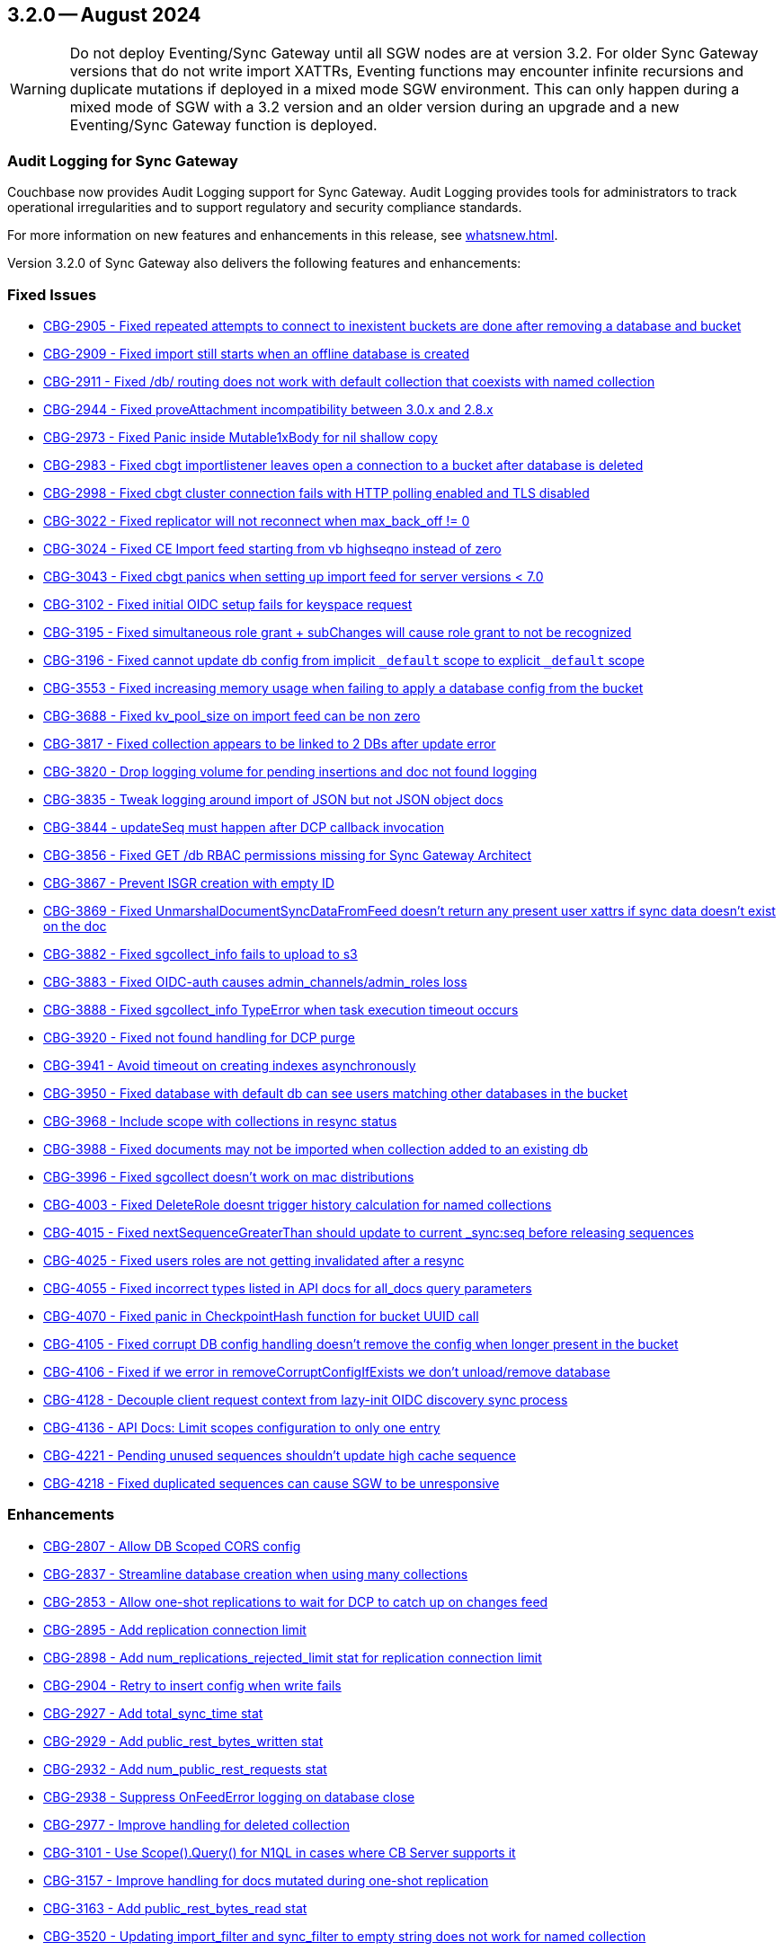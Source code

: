 == 3.2.0 -- August 2024

[WARNING]
--

Do not deploy Eventing/Sync Gateway until all SGW nodes are at version 3.2.
For older Sync Gateway versions that do not write import XATTRs, Eventing functions may encounter infinite recursions and duplicate mutations if deployed in a mixed mode SGW environment.
This can only happen during a mixed mode of SGW with a 3.2 version and an older version during an upgrade and a new Eventing/Sync Gateway function is deployed.

--

=== Audit Logging for Sync Gateway

Couchbase now provides Audit Logging support for Sync Gateway. Audit Logging provides tools for administrators to track operational irregularities and to support regulatory and security compliance standards.

For more information on new features and enhancements in this release, see xref:whatsnew.adoc[].

Version 3.2.0 of Sync Gateway also delivers the following features and enhancements:

[#maint-3-2-0]
=== Fixed Issues

* https://jira.issues.couchbase.com/browse/CBG-2905[CBG-2905 -  Fixed repeated attempts to connect to inexistent buckets are done after removing a database and bucket]

* https://jira.issues.couchbase.com/browse/CBG-2909[CBG-2909 -  Fixed import still starts when an offline database is created]

* https://jira.issues.couchbase.com/browse/CBG-2911[CBG-2911 -  Fixed /db/ routing does not work with default collection that coexists with named collection]

* https://jira.issues.couchbase.com/browse/CBG-2944[CBG-2944 -  Fixed proveAttachment incompatibility between 3.0.x and 2.8.x]

* https://jira.issues.couchbase.com/browse/CBG-2973[CBG-2973 -  Fixed Panic inside Mutable1xBody for nil shallow copy]

* https://jira.issues.couchbase.com/browse/CBG-2983[CBG-2983 -  Fixed cbgt importlistener leaves open a connection to a bucket after database is deleted]

* https://jira.issues.couchbase.com/browse/CBG-2998[CBG-2998 -  Fixed cbgt cluster connection fails with HTTP polling enabled and TLS disabled]

* https://jira.issues.couchbase.com/browse/CBG-3022[CBG-3022 -  Fixed replicator will not reconnect when max_back_off != 0]

* https://jira.issues.couchbase.com/browse/CBG-3024[CBG-3024 -  Fixed CE Import feed starting from vb highseqno instead of zero]

* https://jira.issues.couchbase.com/browse/CBG-3043[CBG-3043 -  Fixed cbgt panics when setting up import feed for server versions < 7.0]

* https://jira.issues.couchbase.com/browse/CBG-3102[CBG-3102 -  Fixed initial OIDC setup fails for keyspace request]

* https://jira.issues.couchbase.com/browse/CBG-3195[CBG-3195 -  Fixed simultaneous role grant + subChanges will cause role grant to not be recognized]

* https://jira.issues.couchbase.com/browse/CBG-3196[CBG-3196 -  Fixed cannot update db config from implicit `_default` scope to explicit `_default` scope]

* https://jira.issues.couchbase.com/browse/CBG-3553[CBG-3553 -  Fixed increasing memory usage when failing to apply a database config from the bucket]

* https://jira.issues.couchbase.com/browse/CBG-3688[CBG-3688 -  Fixed kv_pool_size on import feed can be non zero]

* https://jira.issues.couchbase.com/browse/CBG-3817[CBG-3817 -  Fixed collection appears to be linked to 2 DBs after update error]

* https://jira.issues.couchbase.com/browse/CBG-3820[CBG-3820 -  Drop logging volume for pending insertions and doc not found logging]

* https://jira.issues.couchbase.com/browse/CBG-3835[CBG-3835 -  Tweak logging around import of JSON but not JSON object docs]

* https://jira.issues.couchbase.com/browse/CBG-3844[CBG-3844 -  updateSeq must happen after DCP callback invocation]

* https://jira.issues.couchbase.com/browse/CBG-3856[CBG-3856 -  Fixed GET /db RBAC permissions missing for Sync Gateway Architect]

* https://jira.issues.couchbase.com/browse/CBG-3867[CBG-3867 - Prevent ISGR creation with empty ID]

* https://jira.issues.couchbase.com/browse/CBG-3869[CBG-3869 -  Fixed UnmarshalDocumentSyncDataFromFeed doesn't return any present user xattrs if sync data doesn't exist on the doc]

* https://jira.issues.couchbase.com/browse/CBG-3882[CBG-3882 -  Fixed sgcollect_info fails to upload to s3]

* https://jira.issues.couchbase.com/browse/CBG-3883[CBG-3883 -  Fixed OIDC-auth causes admin_channels/admin_roles loss]

* https://jira.issues.couchbase.com/browse/CBG-3888[CBG-3888 -  Fixed sgcollect_info TypeError when task execution timeout occurs]

* https://jira.issues.couchbase.com/browse/CBG-3920[CBG-3920 -  Fixed not found handling for DCP purge]

* https://jira.issues.couchbase.com/browse/CBG-3941[CBG-3941 -  Avoid timeout on creating indexes asynchronously]

* https://jira.issues.couchbase.com/browse/CBG-3950[CBG-3950 -  Fixed database with default db can see users matching other databases in the bucket]

* https://jira.issues.couchbase.com/browse/CBG-3968[CBG-3968 -  Include scope with collections in resync status]

* https://jira.issues.couchbase.com/browse/CBG-3988[CBG-3988 -  Fixed documents may not be imported when collection added to an existing db]

* https://jira.issues.couchbase.com/browse/CBG-3996[CBG-3996 -  Fixed sgcollect doesn't work on mac distributions]

* https://jira.issues.couchbase.com/browse/CBG-4003[CBG-4003 -  Fixed DeleteRole doesnt trigger history calculation for named collections]

* https://jira.issues.couchbase.com/browse/CBG-4015[CBG-4015 -  Fixed nextSequenceGreaterThan should update to current _sync:seq before releasing sequences]

* https://jira.issues.couchbase.com/browse/CBG-4025[CBG-4025 -  Fixed users roles are not getting invalidated after a resync]

* https://jira.issues.couchbase.com/browse/CBG-4055[CBG-4055 -  Fixed incorrect types listed in API docs for all_docs query parameters]

* https://jira.issues.couchbase.com/browse/CBG-4070[CBG-4070 -  Fixed panic in CheckpointHash function for bucket UUID call]

* https://jira.issues.couchbase.com/browse/CBG-4105[CBG-4105 -  Fixed corrupt DB config handling doesn't remove the config when longer present in the bucket]

* https://jira.issues.couchbase.com/browse/CBG-4106[CBG-4106 -  Fixed if we error in removeCorruptConfigIfExists we don't unload/remove database]

* https://jira.issues.couchbase.com/browse/CBG-4128[CBG-4128 - Decouple client request context from lazy-init OIDC discovery sync process]

* https://jira.issues.couchbase.com/browse/CBG-4136[CBG-4136 - API Docs: Limit scopes configuration to only one entry]

* https://jira.issues.couchbase.com/browse/CBG-4221[CBG-4221 - Pending unused sequences shouldn't update high cache sequence]

* https://jira.issues.couchbase.com/browse/CBG-4218[CBG-4218 - Fixed duplicated sequences can cause SGW to be unresponsive]

=== Enhancements

* https://jira.issues.couchbase.com/browse/CBG-2807[CBG-2807 - Allow DB Scoped CORS config]

* https://jira.issues.couchbase.com/browse/CBG-2837[CBG-2837 - Streamline database creation when using many collections]

* https://jira.issues.couchbase.com/browse/CBG-2853[CBG-2853 - Allow one-shot replications to wait for DCP to catch up on changes feed]

* https://jira.issues.couchbase.com/browse/CBG-2895[CBG-2895 - Add replication connection limit]

* https://jira.issues.couchbase.com/browse/CBG-2898[CBG-2898 - Add num_replications_rejected_limit stat for replication connection limit]

* https://jira.issues.couchbase.com/browse/CBG-2904[CBG-2904 - Retry to insert config when write fails]

* https://jira.issues.couchbase.com/browse/CBG-2927[CBG-2927 - Add total_sync_time stat]

* https://jira.issues.couchbase.com/browse/CBG-2929[CBG-2929 - Add public_rest_bytes_written stat]

* https://jira.issues.couchbase.com/browse/CBG-2932[CBG-2932 - Add num_public_rest_requests stat]

* https://jira.issues.couchbase.com/browse/CBG-2938[CBG-2938 - Suppress OnFeedError logging on database close]

* https://jira.issues.couchbase.com/browse/CBG-2977[CBG-2977 - Improve handling for deleted collection]

* https://jira.issues.couchbase.com/browse/CBG-3101[CBG-3101 - Use Scope().Query() for N1QL in cases where CB Server supports it]

* https://jira.issues.couchbase.com/browse/CBG-3157[CBG-3157 - Improve handling for docs mutated during one-shot replication]

* https://jira.issues.couchbase.com/browse/CBG-3163[CBG-3163 - Add public_rest_bytes_read stat]

* https://jira.issues.couchbase.com/browse/CBG-3520[CBG-3520 - Updating import_filter and sync_filter to empty string does not work for named collection]

* https://jira.issues.couchbase.com/browse/CBG-3537[CBG-3537 - Reduce EOF logging from go-blip]

* https://jira.issues.couchbase.com/browse/CBG-3563[CBG-3563 - Automatic profile collection when exceeding memory thresholds]

* https://jira.issues.couchbase.com/browse/CBG-3585[CBG-3585 - Log bucket and groupID during config search]

* https://jira.issues.couchbase.com/browse/CBG-3613[CBG-3613 - docker: switch current working directory to a writeable directory]

* https://jira.issues.couchbase.com/browse/CBG-3640[CBG-3640 - Change default SG config to use persistent config]

* https://jira.issues.couchbase.com/browse/CBG-3696[CBG-3696 - Empty user_xattr_key doesnt clear db config field]

* https://jira.issues.couchbase.com/browse/CBG-3768[CBG-3768 - Avoid writing back the document body during import unless required]

* https://jira.issues.couchbase.com/browse/CBG-3780[CBG-3780 - Additional Platform Support]

* https://jira.issues.couchbase.com/browse/CBG-3795[CBG-3795 - Deprecate enable_star_channel config option]

* https://jira.issues.couchbase.com/browse/CBG-3813[CBG-3813 - sgcollect windows now collects stderr / stdout]

* https://jira.issues.couchbase.com/browse/CBG-3819[CBG-3819 - Declare VOLUME in dockerfile]

* https://jira.issues.couchbase.com/browse/CBG-3822[CBG-3822 - Audit Logging]

* https://jira.issues.couchbase.com/browse/CBG-3823[CBG-3823 - Warn when releasing a large number of unused sequences]

* https://jira.issues.couchbase.com/browse/CBG-3824[CBG-3824 - Optimize storage of skipped sequences]

* https://jira.issues.couchbase.com/browse/CBG-3837[CBG-3837 - Don't perform per-document logging when processing an unused sequence range]

* https://jira.issues.couchbase.com/browse/CBG-3839[CBG-3839 - Detect and handle _sync:seq rollback in sequence allocator]

* https://jira.issues.couchbase.com/browse/CBG-3843[CBG-3843 - Include collection set in resync status]

* https://jira.issues.couchbase.com/browse/CBG-3847[CBG-3847 - Log _sync:seq on database start]

* https://jira.issues.couchbase.com/browse/CBG-3849[CBG-3849 - Recovery from cas mismatch on metadata documents when using xattrConfig]

* https://jira.issues.couchbase.com/browse/CBG-3850[CBG-3850 - Optimise releaseUnusedSequenceRange]

* https://jira.issues.couchbase.com/browse/CBG-3857[CBG-3857 - log DB starting in http status message 503]

* https://jira.issues.couchbase.com/browse/CBG-3896[CBG-3896 - Compatibility enhancements for eventing source bucket mutations]

* https://jira.issues.couchbase.com/browse/CBG-3905[CBG-3905 - Logging for GetDatabaseConfigs verbose and ambiguous]

* https://jira.issues.couchbase.com/browse/CBG-3925[CBG-3925 - Add log rotation interval]

* https://jira.issues.couchbase.com/browse/CBG-3938[CBG-3938 - sgcollect_info: Switch to runtime config endpoint to determine logFilePath]

* https://jira.issues.couchbase.com/browse/CBG-3942[CBG-3942 - Provide bucket and collection when returning an error about inability to create collections]

* https://jira.issues.couchbase.com/browse/CBG-3957[CBG-3957 - Add a reason for why a database is offline in /_all_dbs]

* https://jira.issues.couchbase.com/browse/CBG-3960[CBG-3960 - Add stats for norev and replacement rev replication messages]

* https://jira.issues.couchbase.com/browse/CBG-3962[CBG-3962 - Do not regenerate principal seqs unless resync is running on default collection]

* https://jira.issues.couchbase.com/browse/CBG-3963[CBG-3963 - Check/wait for principal doc index readiness in resync w/ regenerate sequences]

* https://jira.issues.couchbase.com/browse/CBG-4013[CBG-4013 - Removal of per collection rev cache]

* https://jira.issues.couchbase.com/browse/CBG-4019[CBG-4019 - Add initialization active property to DbSummary]

* https://jira.issues.couchbase.com/browse/CBG-4027[CBG-4027 - Failure to perform on-demand import should result in not found/noRev]

* https://jira.issues.couchbase.com/browse/CBG-4072[CBG-4072 - Uptake gocb enhancement to lower config mismatch logging to debug]

* https://jira.issues.couchbase.com/browse/CBG-4074[CBG-4074 - update to golang.org/x/crypto:v0.25.0]

* https://jira.issues.couchbase.com/browse/CBG-4163[CBG-4163 - Log the origin of setting metadata ID when updating a dbconfig]

* https://jira.issues.couchbase.com/browse/CBG-4172[CBG-4172 - Improve "could not verify JWT" error logging]

=== Known Issues

None for this release.

=== Deprecations

* https://jira.issues.couchbase.com/browse/CBG-3795[CBG-3795 - Deprecate enable_star_channel config option]

NOTE: For an overview of the latest features offered in Sync Gateway 3.2, see xref:whatsnew.adoc[New in 3.2].
